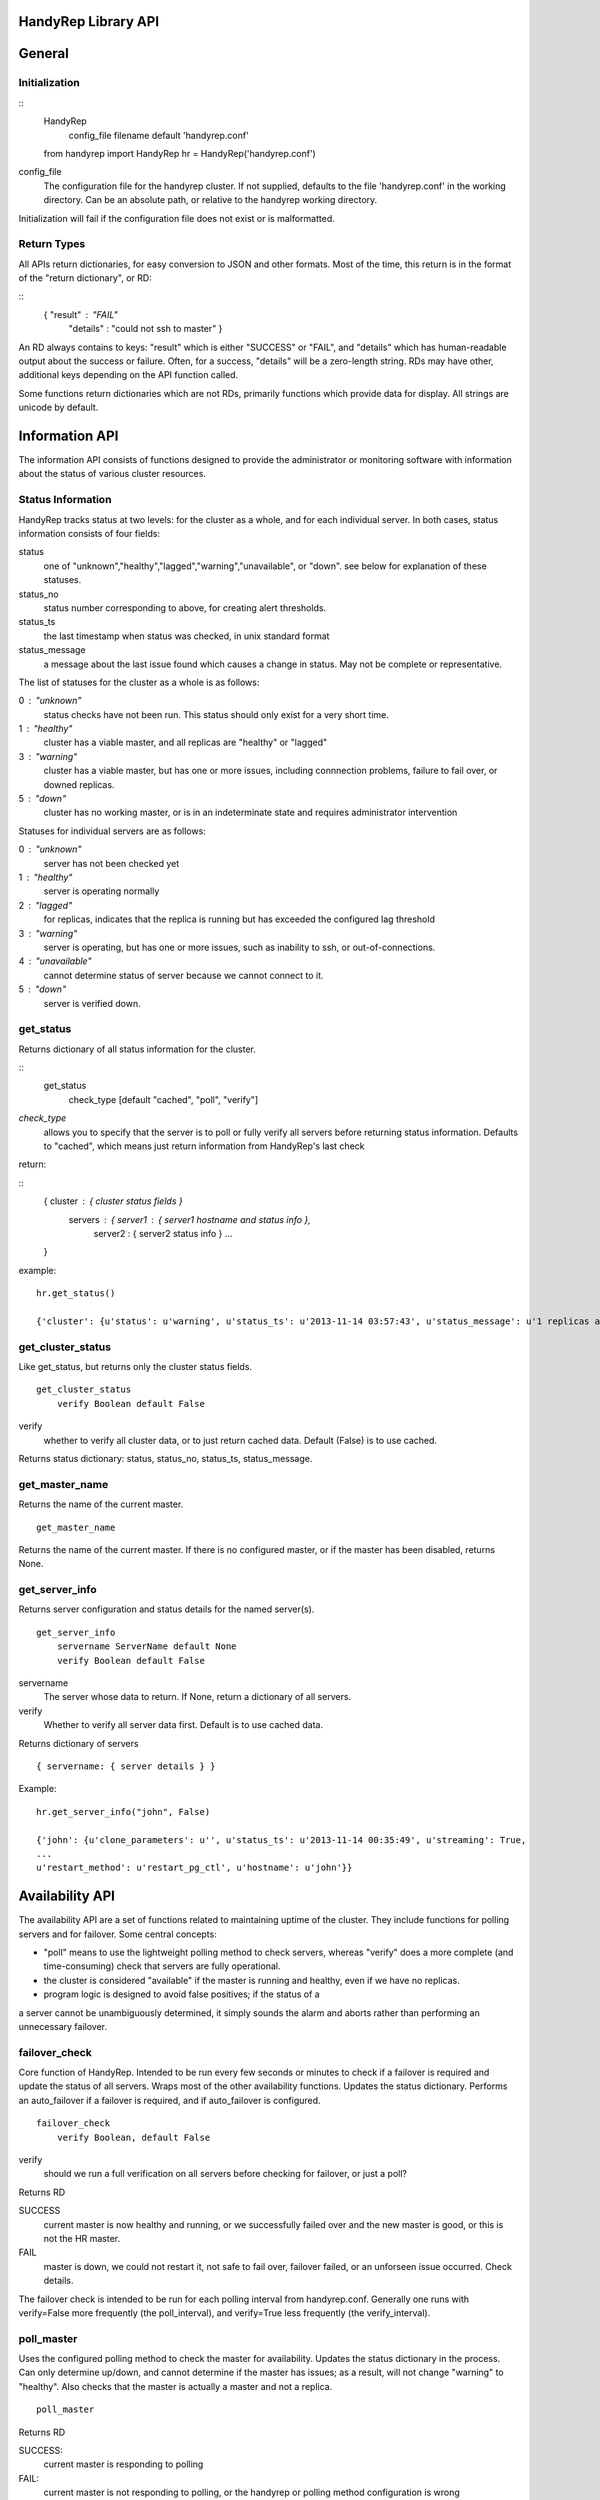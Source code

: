 HandyRep Library API
====================

General
=======

Initialization
--------------

::
    HandyRep
        config_file filename default 'handyrep.conf'

    from handyrep import HandyRep
    hr = HandyRep('handyrep.conf')

config_file
    The configuration file for the handyrep cluster.  If not
    supplied, defaults to the file 'handyrep.conf' in the working
    directory.  Can be an absolute path, or relative to the
    handyrep working directory.

Initialization will fail if the configuration file does not exist or
is malformatted.

Return Types
------------

All APIs return dictionaries, for easy conversion to JSON and other formats.  Most of the
time, this return is in the format of the "return dictionary", or RD:

::
    { "result" : "FAIL"
      "details" : "could not ssh to master" }

An RD always contains to keys: "result" which is either "SUCCESS" or "FAIL", and "details"
which has human-readable output about the success or failure.  Often, for a success, "details" will be a zero-length string.  RDs may have other, additional keys depending on the API function called.

Some functions return dictionaries which are not RDs, primarily functions which provide
data for display.  All strings are unicode by default.

Information API
===============

The information API consists of functions designed to provide the administrator or
monitoring software with information about the status of various cluster resources.

Status Information
------------------

HandyRep tracks status at two levels: for the cluster as a whole, and for each
individual server.  In both cases, status information consists of four fields:

status
    one of "unknown","healthy","lagged","warning","unavailable", or "down".
    see below for explanation of these statuses.
    
status_no
    status number corresponding to above, for creating alert thresholds.
    
status_ts
    the last timestamp when status was checked, in unix standard format
    
status_message
    a message about the last issue found which causes a change in status.
    May not be complete or representative.

The list of statuses for the cluster as a whole is as follows:

0 : "unknown"
    status checks have not been run.  This status should only exist for a very short time.
    
1 :  "healthy"
    cluster has a viable master, and all replicas are "healthy" or "lagged"
    
3 : "warning"
    cluster has a viable master, but has one or more issues,
    including connnection problems, failure to fail over, or
    downed replicas.
    
5 : "down"
    cluster has no working master, or is in an indeterminate state
    and requires administrator intervention

Statuses for individual servers are as follows:

0 :  "unknown"
    server has not been checked yet
    
1 : "healthy"
    server is operating normally
    
2 : "lagged"
    for replicas, indicates that the replica is running but has
    exceeded the configured lag threshold
    
3 : "warning"
    server is operating, but has one or more issues, such as
    inability to ssh, or out-of-connections.
    
4 : "unavailable"
    cannot determine status of server because we cannot connect
    to it.
    
5 : "down"
    server is verified down.


get_status
----------

Returns dictionary of all status information for the cluster.

:: 
    get_status
        check_type [default "cached", "poll", "verify"]

*check_type*
    allows you to specify that the server is to poll or fully verify all servers
    before returning status information.  Defaults to "cached", which means just
    return information from HandyRep's last check

return:

::
    { cluster : { cluster status fields }
      servers : { server1 : { server1 hostname and status info },
                  server2 : { server2 status info } ...
    }

example:

::

    hr.get_status()
    
    {'cluster': {u'status': u'warning', u'status_ts': u'2013-11-14 03:57:43', u'status_message': u'1 replicas are down', u'status_no': 3}, 'servers': {u'paul': {u'status': u'unavailable', u'status_ts': u'2013-11-14 03:57:43', u'hostname': u'paul', u'enabled': True, u'role': u'replica', u'status_message': u'server not responding to polling', u'status_no': 4}, u'john': {u'status': u'healthy', u'status_ts': u'2013-11-14 00:35:49', u'hostname': u'john', u'enabled': True, u'role': u'master', u'status_message': u'master responding to polling', u'status_no': 1}}}

get_cluster_status
------------------

Like get_status, but returns only the cluster status fields.

::

    get_cluster_status
        verify Boolean default False

verify
    whether to verify all cluster data, or to just return cached
    data.  Default (False) is to use cached.

Returns status dictionary: status, status_no, status_ts, status_message.

    
get_master_name
---------------

Returns the name of the current master.

::

    get_master_name

Returns the name of the current master.  If there is no configured master,
or if the master has been disabled, returns None.

get_server_info
---------------

Returns server configuration and status details for the named server(s).

::

    get_server_info
        servername ServerName default None
        verify Boolean default False

servername
    The server whose data to return.  If None, return a
    dictionary of all servers.

verify
    Whether to verify all server data first.  Default is to
    use cached data.

Returns dictionary of servers

::

    { servername: { server details } }

Example:

::

    hr.get_server_info("john", False)
    
    {'john': {u'clone_parameters': u'', u'status_ts': u'2013-11-14 00:35:49', u'streaming': True,
    ...
    u'restart_method': u'restart_pg_ctl', u'hostname': u'john'}}



Availability API
================

The availability API are a set of functions related to maintaining uptime
of the cluster.  They include functions for polling servers and for failover.
Some central concepts:

* "poll" means to use the lightweight polling method to check servers, whereas "verify" does a more complete (and time-consuming) check that servers are fully operational.
* the cluster is considered "available" if the master is running and healthy, even if we have no replicas.
* program logic is designed to avoid false positives; if the status of a
a server cannot be unambiguously determined, it simply sounds the alarm
and aborts rather than performing an unnecessary failover.

failover_check
--------------

Core function of HandyRep.  Intended to be run every few seconds or minutes
to check if a failover is required and update the status of all servers.
Wraps most of the other availability functions.  Updates the status
dictionary.  Performs an auto_failover if a failover is required,
and if auto_failover is configured.

::

    failover_check
        verify Boolean, default False

verify
    should we run a full verification on all servers before checking
    for failover, or just a poll?

Returns RD

SUCCESS
    current master is now healthy and running,
    or we successfully failed over and the new master
    is good, or this is not the HR master.

FAIL
    master is down, we could not restart it, not safe to fail over,
    failover failed, or an unforseen issue occurred.  Check details.

The failover check is intended to be run for each polling interval from
handyrep.conf.  Generally one runs with verify=False more frequently (the poll_interval), and verify=True less frequently (the verify_interval).


poll_master
-----------

Uses the configured polling method to check the master for availability.  Updates the status dictionary in the process.  Can only determine up/down,
and cannot determine if the master has issues; as a result, will not
change "warning" to "healthy".  Also checks that the master is actually
a master and not a replica.

::

    poll_master

Returns RD

SUCCESS:
    current master is responding to polling

FAIL:
    current master is not responding to polling, or the handyrep or polling
    method configuration is wrong

poll_server
-----------

Uses the configured polling method to check the designated server for availability.  Updates the status dictionary in the process.  Can only determine up/down,
and cannot determine if the master has issues; as a result, will not
change "warning" to "healthy".

::

    poll_server
        servername

Returns RD

SUCCESS:
    server is responding to polling

FAIL:
    server is not responding to polling, or the handyrep or polling
    method configuration is wrong

poll_all
--------

Polls all servers using the configured polling method.  Also checks
the number of currently enabled and running masters and replicas.
Intended to be part of availablity checks.  Updates the status dictionary.

::

    poll_all

Returns RD with extra fields

SUCCESS
    The master is running.

FAIL
    The master is down, or no master is configured, or multiple masters are
    configured.

failover_ok
    Boolean field indicating whether it is OK to fail over.  Basically a check
    that there is one master and at least one working replica.

verify_master
-------------

Checks the master server to make sure it's fully operating, including checking
that we can connect, we can write data, and that ssh and control commands
are available.  Updates the status dictionary.

::

    verify_master

Returns RD with extra fields

SUCCESS
    the master is verified to be running, although it may have known
    non-fatal issues.

FAIL
    the master is verified to be not running, unresponsive, or may be
    blocking data writes.

ssh
    text field, which, if it exists, shows an error message from attempts
    to connect to the master via ssh

psql
    text field which, if it exists, shows an error message from attempts
    to make a psql connection to the master

verify_replica
--------------

Checks that the replica is running and is in replication.  Also checks
that we can connect to the database and that we have a working
control connection for the server.  Uses the replication_status plugin.  Updates the status dictionary.

::

    verify_replica
        replicaname

Returns RD with extra fields

SUCCESS
    the replica is verified to be running, although it may have known
    non-fatal issues.

FAIL
    the replica is verified to be not running, unresponsive, or may
    be running but not in replication

ssh
    text field, which, if it exists, shows an error message from attempts
    to connect to the master via ssh

psql
    text field which, if it exists, shows an error message from attempts
    to make a psql connection to the master

verify_server
-------------

Shell function for verify_replica and verify_master, which checks the role
of the server and then runs the appropriate check.

verify_all
----------

Does complete check of all enabled servers in the server list.  Updates
the status dictionary.  Returns detailed check information about each
server.

::

    verify_all

Returns RD with extra fields

SUCCESS
    the master is up and running

FAIL
    the master is not running, or master configuration is messed up
    (no masters, two masters, etc.)

failover_ok
    at least one replica is healthy and available for failover

servers
    dictionary includes a key for each checked server, with the
    details of the verification check


Action API
==========

A set of API functions designed to be called manually by user input.
Intended for management of your handyrep cluster.

init_handyrep_db
----------------

Creates the initial handyrep schema and table.  

::

    init_handyrep_db

Returns an RD.  Fails if it cannot connect to the master, or does not have permissions to create schemas and tables, or if the cited database does not exist.

reload_conf
-----------

Reload handyrep configuration from the handyrep.conf file.  Allows changing of configuration files.

::

    reload_conf
        config_file FilePath default 'handyrep.conf'

config_file
    File path location of the configuration file.  Defaults to 'handyrep.conf' in
    the working directory.

Returns RD

Note: this does not cause a change to server configuration unless
"override_server_file" is set to True in the new configuration
file itself.


shutdown
--------

Shut down the designated server.  Checks to make sure that the server
is actually down.

::
    shutdown
        servername server name

servername
    the name of the server to shut down.  required

Returns RD

SUCCESS
    the server is shut down

FAIL
    the server will not shut down.  check details.

startup
-------

Starts the designated server.  Checks to make sure that the server
is actually up.

::
    startup
        servername server name

servername
    the name of the server to start.  required

Returns RD

SUCCESS
    the server is running

FAIL
    the server will not start.  check details.

restart
-------

restarts the designated server.  Checks to make sure that the server
is actually up.

::
    restart
        servername server name

servername
    the name of the server to restart.  required

Returns RD

SUCCESS
    the server is running

FAIL
    the server will not restart.  check details.

promote
-------

promotes the designated replica to become a master or standalone.  Does
NOT do other failover procedures.  Does not prevent creating two masters.

::
    promote
        replicaname server name

servername
    the name of the server to promote.  required

Returns RD

SUCCESS
    the server has been promoted

FAIL
    the server could not be promoted.  check details.
    

manual_failover
---------------

Fail over to a new master, presumably for planned downtimes, maintenance,
or server migrations.

::
    manual_failover
        newmaster ServerName, default None
        remaster Boolean, default None

newmaster
    Server to fail over to.  If not supplied, use the same master
    selection process as auto-failover.

remaster
    Whether or not to remaster all other servers to replicate from the new
    master.  If not supplied, setting in handyrep.conf is used.

SUCCESS
    failed over to the new master successfully.  Check details in case
    postfailover commands failed.

FAIL
    unable to fail over to the new master. Cluster may have been left in
    and indeterminate state.  check details.

clone
-----

Create a clone from the master, and starts it up.  Uses the configured cloning method and plugin.

::
    clone
        replicaserver ServerName
        reclone Boolean default False
        clonefrom ServerName default None

replicaserver
    the new replica to clone to

reclone
    Whether to clone over an existing replica, if any.  If set to False (the default), clone will abort if this server has an operational PostgreSQL on it.

clonefrom
    The server to clone from.  Defaults to the current master.

Returns RD:
    
SUCCESS
    the replica was cloned and is running

FAIL
    either cloning or starting up the new replica failed, or
    you attempted to clone over an existing running server

Notes: the clone command does not install PostgreSQL binaries, create the
directories on the server, or configure postgresql.conf, so those things
need to be already done before cloning.

enable
------

Enable a server definition already created.  Also verifies the server defintion.

::

    enable
        servername ServerName

servername
    the server to enable

Returns RD:

SUCCESS
    the server was enabled

disable
-------

Mark an existing server disabled so that it is no longer checked.
Also attempts to shut down the indicated server.

::

    disable
        servername ServerName

servername
    the server to disable

SUCCESS
    the server was disabled

remove
------

Delete the definition of a disabled server.

::

    remove
        servername ServerName

Returns RD:

SUCCESS
    the server defintion was deleted

FAILURE
    the server definition is still enabled, so it can't
    be deleted


alter_server_def
----------------

Change details of a server after initialization.  Required
because the .conf file is not considered the canonical
information about servers once servers.save has been created.

::

    alter_server_def
        servername ServerName
        kwargs

servername
    The existing server whose details are to be changed.

kwargs
    a set of key-value pairs for settings to change.  Settings
    may be "changed" to the existing value, so it is permissible
    to pass in an entire dictionary of the server config with
    one changed setting.

Returns RD with extra fields

definition
    the resulting new definition for the server

clean_archive
-------------

Delete old WALs from a shared WAL archive, according to the
expiration settings in handyrep.conf.  Uses the configured
archive deletion plugin.

::

    clean_archive
        expire_hours Integer default None

expire_hours
    Delete WAL archives older than this number of hours.  If not
    set, use the setting in handyrep.conf.

Returns RD:

SUCCESS
    archives deleted, or archiving is disabled so no action taken.

FAIL
    archives could not be deleted, possibly because of a permissions
    or configuration issue.

connection_proxy_init
---------------------

Set up the connection proxy configuration according to the configured
connection failover plugin.  Not all plugins support initialization.

::

    connection_proxy_init

Returns RD:

SUCCESS
    proxy configuration pushed, or connection failover is not
    being used

FAIL
    error in pushing new configuration, or proxy does not support
    initialization


    
    










